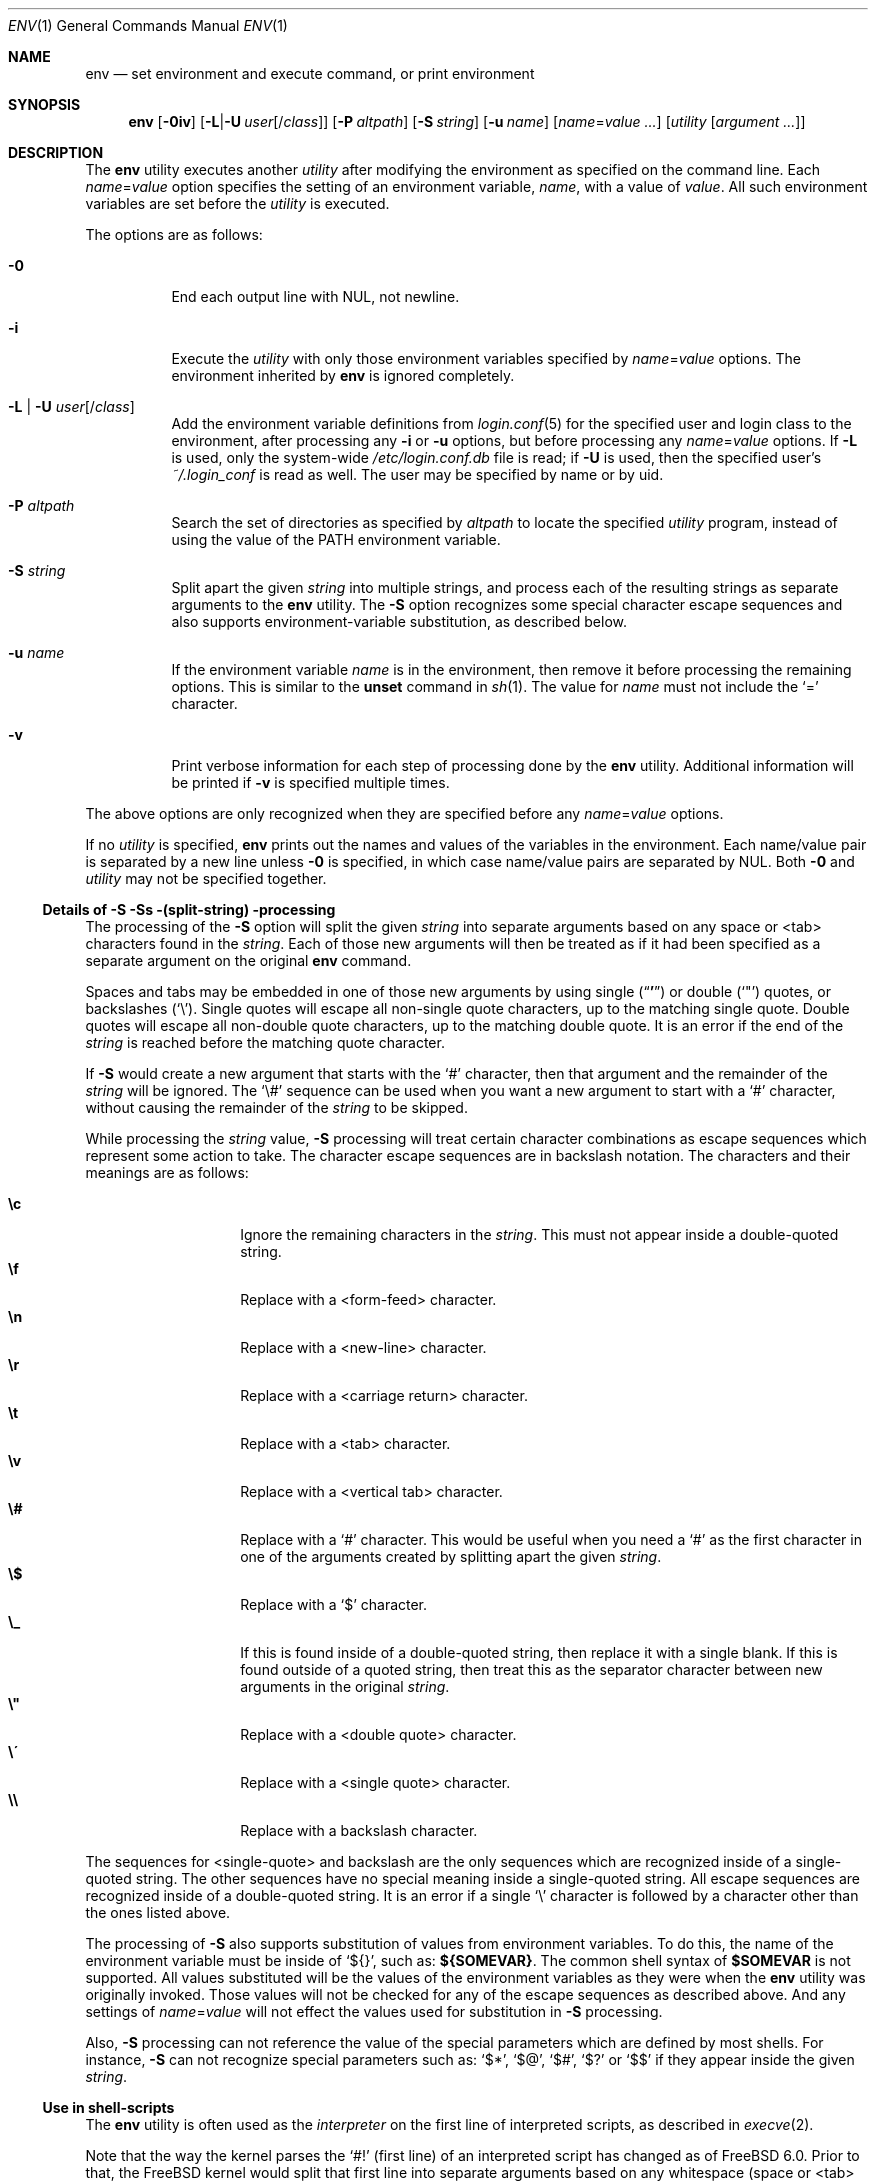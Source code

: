 .\" Copyright (c) 1980, 1990, 1993
.\"	The Regents of the University of California.  All rights reserved.
.\"
.\" This code is derived from software contributed to Berkeley by
.\" the Institute of Electrical and Electronics Engineers, Inc.
.\" Redistribution and use in source and binary forms, with or without
.\" modification, are permitted provided that the following conditions
.\" are met:
.\" 1. Redistributions of source code must retain the above copyright
.\"    notice, this list of conditions and the following disclaimer.
.\" 2. Redistributions in binary form must reproduce the above copyright
.\"    notice, this list of conditions and the following disclaimer in the
.\"    documentation and/or other materials provided with the distribution.
.\" 3. Neither the name of the University nor the names of its contributors
.\"    may be used to endorse or promote products derived from this software
.\"    without specific prior written permission.
.\"
.\" THIS SOFTWARE IS PROVIDED BY THE REGENTS AND CONTRIBUTORS ``AS IS'' AND
.\" ANY EXPRESS OR IMPLIED WARRANTIES, INCLUDING, BUT NOT LIMITED TO, THE
.\" IMPLIED WARRANTIES OF MERCHANTABILITY AND FITNESS FOR A PARTICULAR PURPOSE
.\" ARE DISCLAIMED.  IN NO EVENT SHALL THE REGENTS OR CONTRIBUTORS BE LIABLE
.\" FOR ANY DIRECT, INDIRECT, INCIDENTAL, SPECIAL, EXEMPLARY, OR CONSEQUENTIAL
.\" DAMAGES (INCLUDING, BUT NOT LIMITED TO, PROCUREMENT OF SUBSTITUTE GOODS
.\" OR SERVICES; LOSS OF USE, DATA, OR PROFITS; OR BUSINESS INTERRUPTION)
.\" HOWEVER CAUSED AND ON ANY THEORY OF LIABILITY, WHETHER IN CONTRACT, STRICT
.\" LIABILITY, OR TORT (INCLUDING NEGLIGENCE OR OTHERWISE) ARISING IN ANY WAY
.\" OUT OF THE USE OF THIS SOFTWARE, EVEN IF ADVISED OF THE POSSIBILITY OF
.\" SUCH DAMAGE.
.\"
.\" From @(#)printenv.1	8.1 (Berkeley) 6/6/93
.\" From FreeBSD: src/usr.bin/printenv/printenv.1,v 1.17 2002/11/26 17:33:35 ru Exp
.\" $FreeBSD$
.\"
.Dd January 19, 2020
.Dt ENV 1
.Os
.Sh NAME
.Nm env
.Nd set environment and execute command, or print environment
.Sh SYNOPSIS
.Nm
.Op Fl 0iv
.Op Fl L Ns | Ns Fl U Ar user Ns Op / Ns Ar class
.Op Fl P Ar altpath
.Op Fl S Ar string
.Op Fl u Ar name
.Op Ar name Ns = Ns Ar value ...
.Op Ar utility Op Ar argument ...
.Sh DESCRIPTION
The
.Nm
utility executes another
.Ar utility
after modifying the environment as
specified on the command line.
Each
.Ar name Ns = Ns Ar value
option specifies the setting of an environment variable,
.Ar name ,
with a value of
.Ar value .
All such environment variables are set before the
.Ar utility
is executed.
.Pp
The options are as follows:
.Bl -tag -width indent
.It Fl 0
End each output line with NUL, not newline.
.It Fl i
Execute the
.Ar utility
with only those environment variables specified by
.Ar name Ns = Ns Ar value
options.
The environment inherited
by
.Nm
is ignored completely.
.\"	-L | -U
.It Fl L | Fl U Ar user Ns Op / Ns Ar class
Add the environment variable definitions from
.Xr login.conf 5
for the specified user and login class to the environment, after
processing any
.Fl i
or
.Fl u
options, but before processing any
.Ar name Ns = Ns Ar value
options.
If
.Fl L
is used, only the system-wide
.Pa /etc/login.conf.db
file is read; if
.Fl U
is used, then the specified user's
.Pa ~/.login_conf
is read as well.
The user may be specified by name or by uid.
.\"	-P
.It Fl P Ar altpath
Search the set of directories as specified by
.Ar altpath
to locate the specified
.Ar utility
program, instead of using the value of the
.Ev PATH
environment variable.
.\"	-S
.It Fl S Ar string
Split apart the given
.Ar string
into multiple strings, and process each of the resulting strings
as separate arguments to the
.Nm
utility.
The
.Fl S
option recognizes some special character escape sequences and
also supports environment-variable substitution, as described
below.
.\"	-u
.It Fl u Ar name
If the environment variable
.Ar name
is in the environment, then remove it before processing the
remaining options.
This is similar to the
.Ic unset
command in
.Xr sh 1 .
The value for
.Ar name
must not include the
.Ql =
character.
.\"	-v
.It Fl v
Print verbose information for each step of processing done by the
.Nm
utility.
Additional information will be printed if
.Fl v
is specified multiple times.
.El
.Pp
The above options are only recognized when they are specified
before any
.Ar name Ns = Ns Ar value
options.
.Pp
If no
.Ar utility
is specified,
.Nm
prints out the names and values of the variables in the environment.
Each name/value pair is separated by a new line unless
.Fl 0
is specified, in which case name/value pairs are separated by NUL.
Both
.Fl 0
and
.Ar utility
may not be specified together.
.\"
.Ss Details of Fl S \&Ss (split-string) processing
The processing of the
.Fl S
option will split the given
.Ar string
into separate arguments based on any space or <tab> characters found in the
.Ar string .
Each of those new arguments will then be treated as if it had been
specified as a separate argument on the original
.Nm
command.
.Pp
Spaces and tabs may be embedded in one of those new arguments by using
single
.Pq Dq Li '
or double
.Pq Ql \&"
quotes, or backslashes
.Pq Ql \e .
Single quotes will escape all non-single quote characters, up to
the matching single quote.
Double quotes will escape all non-double quote characters, up to
the matching double quote.
It is an error if the end of the
.Ar string
is reached before the matching quote character.
.Pp
If
.Fl S
would create a new argument that starts with the
.Ql #
character, then that argument and the remainder of the
.Ar string
will be ignored.
The
.Ql \e#
sequence can be used when you want a new argument to start
with a
.Ql #
character, without causing the remainder of the
.Ar string
to be skipped.
.Pp
While processing the
.Ar string
value,
.Fl S
processing will treat certain character combinations as escape
sequences which represent some action to take.
The character escape sequences are in backslash notation.
The characters and their meanings are as follows:
.Pp
.Bl -tag -width indent -offset indent -compact
.It Cm \ec
Ignore the remaining characters in the
.Ar string .
This must not appear inside a double-quoted string.
.It Cm \ef
Replace with a <form-feed> character.
.It Cm \en
Replace with a <new-line> character.
.It Cm \er
Replace with a <carriage return> character.
.It Cm \et
Replace with a <tab> character.
.It Cm \ev
Replace with a <vertical tab> character.
.It Cm \e#
Replace with a
.Ql #
character.
This would be useful when you need a
.Ql #
as the first character in one of the arguments created
by splitting apart the given
.Ar string .
.It Cm \e$
Replace with a
.Ql $
character.
.It Cm \e_
If this is found inside of a double-quoted string, then replace it
with a single blank.
If this is found outside of a quoted string, then treat this as the
separator character between new arguments in the original
.Ar string .
.It Cm \e"
Replace with a <double quote> character.
.It Cm \e\'
Replace with a <single quote> character.
.It Cm \e\e
Replace with a backslash character.
.El
.Pp
The sequences for <single-quote> and backslash are the only sequences
which are recognized inside of a single-quoted string.
The other sequences have no special meaning inside a single-quoted
string.
All escape sequences are recognized inside of a double-quoted string.
It is an error if a single
.Ql \e
character is followed by a character other than the ones listed above.
.Pp
The processing of
.Fl S
also supports substitution of values from environment variables.
To do this, the name of the environment variable must be inside of
.Ql ${} ,
such as:
.Li ${SOMEVAR} .
The common shell syntax of
.Li $SOMEVAR
is not supported.
All values substituted will be the values of the environment variables
as they were when the
.Nm
utility was originally invoked.
Those values will not be checked for any of the escape sequences as
described above.
And any settings of
.Ar name Ns = Ns Ar value
will not effect the values used for substitution in
.Fl S
processing.
.Pp
Also,
.Fl S
processing can not reference the value of the special parameters
which are defined by most shells.
For instance,
.Fl S
can not recognize special parameters such as:
.Ql $* ,
.Ql $@ ,
.Ql $# ,
.Ql $?
or
.Ql $$
if they appear inside the given
.Ar string .
.\"
.Ss Use in shell-scripts
The
.Nm
utility is often used as the
.Ar interpreter
on the first line of interpreted scripts, as
described in
.Xr execve 2 .
.Pp
Note that the way the kernel parses the
.Ql #!
(first line) of an interpreted script has changed as of
.Fx 6.0 .
Prior to that, the
.Fx
kernel would split that first line into separate arguments based
on any whitespace (space or <tab> characters) found in the line.
So, if a script named
.Pa /usr/local/bin/someport
had a first line of:
.Pp
.Dl "#!/usr/local/bin/php -n -q -dsafe_mode=0"
.Pp
then the
.Pa /usr/local/bin/php
program would have been started with the arguments of:
.Bd -literal -offset indent
arg[0] = '/usr/local/bin/php'
arg[1] = '-n'
arg[2] = '-q'
arg[3] = '-dsafe_mode=0'
arg[4] = '/usr/local/bin/someport'
.Ed
.Pp
plus any arguments the user specified when executing
.Pa someport .
However, this processing of multiple options on the
.Ql #!
line is not the way any other operating system parses the
first line of an interpreted script.
So after a change which was made for
.Fx 6.0
release, that script will result in
.Pa /usr/local/bin/php
being started with the arguments of:
.Bd -literal -offset indent
arg[0] = '/usr/local/bin/php'
arg[1] = '-n -q -dsafe_mode=0'
arg[2] = '/usr/local/bin/someport'
.Ed
.Pp
plus any arguments the user specified.
This caused a significant change in the behavior of a few scripts.
In the case of above script, to have it behave the same way under
.Fx 6.0
as it did under earlier releases, the first line should be
changed to:
.Pp
.Dl "#!/usr/bin/env -S /usr/local/bin/php -n -q -dsafe_mode=0"
.Pp
The
.Nm
utility will be started with the entire line as a single
argument:
.Pp
.Dl "arg[1] = '-S /usr/local/bin/php -n -q -dsafe_mode=0'"
.Pp
and then
.Fl S
processing will split that line into separate arguments before
executing
.Pa /usr/local/bin/php .
.\"
.Sh ENVIRONMENT
The
.Nm
utility uses the
.Ev PATH
environment variable to locate the requested
.Ar utility
if the name contains no
.Ql /
characters, unless the
.Fl P
option has been specified.
.Sh EXIT STATUS
.Ex -std
An exit status of 126 indicates that
.Ar utility
was found, but could not be executed.
An exit status of 127 indicates that
.Ar utility
could not be found.
.Sh EXAMPLES
Since the
.Nm
utility is often used as part of the first line of an interpreted script,
the following examples show a number of ways that the
.Nm
utility can be useful in scripts.
.Pp
The kernel processing of an interpreted script does not allow a script
to directly reference some other script as its own interpreter.
As a way around this, the main difference between
.Pp
.Dl #!/usr/local/bin/foo
and
.Dl "#!/usr/bin/env /usr/local/bin/foo"
.Pp
is that the latter works even if
.Pa /usr/local/bin/foo
is itself an interpreted script.
.Pp
Probably the most common use of
.Nm
is to find the correct interpreter for a script, when the interpreter
may be in different directories on different systems.
The following example will find the
.Ql perl
interpreter by searching through the directories specified by
.Ev PATH .
.Pp
.Dl "#!/usr/bin/env perl"
.Pp
One limitation of that example is that it assumes the user's value
for
.Ev PATH
is set to a value which will find the interpreter you want
to execute.
The
.Fl P
option can be used to make sure a specific list of directories is
used in the search for
.Ar utility .
Note that the
.Fl S
option is also required for this example to work correctly.
.Pp
.Dl "#!/usr/bin/env -S -P/usr/local/bin:/usr/bin perl"
.Pp
The above finds
.Ql perl
only if it is in
.Pa /usr/local/bin
or
.Pa /usr/bin .
That could be combined with the present value of
.Ev PATH ,
to provide more flexibility.
Note that spaces are not required between the
.Fl S
and
.Fl P
options:
.Pp
.Dl "#!/usr/bin/env -S-P/usr/local/bin:/usr/bin:${PATH} perl"
.Sh COMPATIBILITY
The
.Nm
utility accepts the
.Fl
option as a synonym for
.Fl i .
.Sh SEE ALSO
.Xr printenv 1 ,
.Xr sh 1 ,
.Xr execvp 3 ,
.Xr login.conf 5 ,
.Xr environ 7
.Sh STANDARDS
The
.Nm
utility conforms to
.St -p1003.1-2001 .
The
.Fl 0 , L , P , S , U , u
and
.Fl v
options are non-standard extensions supported by
.Fx ,
but which may not be available on other operating systems.
.Sh HISTORY
The
.Nm
command appeared in
.Bx 4.4 .
The
.Fl P , S
and
.Fl v
options were added in
.Fx 6.0 .
The
.Fl 0 , L
and
.Fl U
options were added in
.Fx 13.0 .
.Sh BUGS
The
.Nm
utility does not handle values of
.Ar utility
which have an equals sign
.Pq Ql =
in their name, for obvious reasons.
.Pp
The
.Nm
utility does not take multibyte characters into account when
processing the
.Fl S
option, which may lead to incorrect results in some locales.
